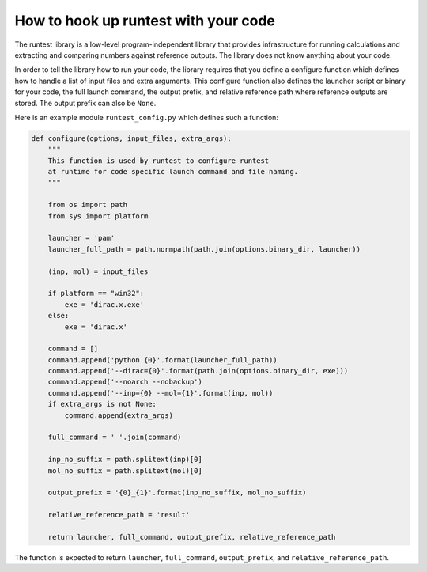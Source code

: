 

How to hook up runtest with your code
=====================================

The runtest library is a low-level program-independent library that provides
infrastructure for running calculations and extracting and comparing numbers
against reference outputs. The library does not know anything about your code.

In order to tell the library how to run your code, the library requires that
you define a configure function which defines how to handle a list of input
files and extra arguments.  This configure function also defines the launcher
script or binary for your code, the full launch command, the output prefix, and
relative reference path where reference outputs are stored.
The output prefix can also be ``None``.

Here is an example module ``runtest_config.py`` which defines such a function:

.. code-block:: python

  def configure(options, input_files, extra_args):
      """
      This function is used by runtest to configure runtest
      at runtime for code specific launch command and file naming.
      """

      from os import path
      from sys import platform

      launcher = 'pam'
      launcher_full_path = path.normpath(path.join(options.binary_dir, launcher))

      (inp, mol) = input_files

      if platform == "win32":
          exe = 'dirac.x.exe'
      else:
          exe = 'dirac.x'

      command = []
      command.append('python {0}'.format(launcher_full_path))
      command.append('--dirac={0}'.format(path.join(options.binary_dir, exe)))
      command.append('--noarch --nobackup')
      command.append('--inp={0} --mol={1}'.format(inp, mol))
      if extra_args is not None:
          command.append(extra_args)

      full_command = ' '.join(command)

      inp_no_suffix = path.splitext(inp)[0]
      mol_no_suffix = path.splitext(mol)[0]

      output_prefix = '{0}_{1}'.format(inp_no_suffix, mol_no_suffix)

      relative_reference_path = 'result'

      return launcher, full_command, output_prefix, relative_reference_path

The function is expected to return ``launcher``, ``full_command``,
``output_prefix``, and ``relative_reference_path``.
